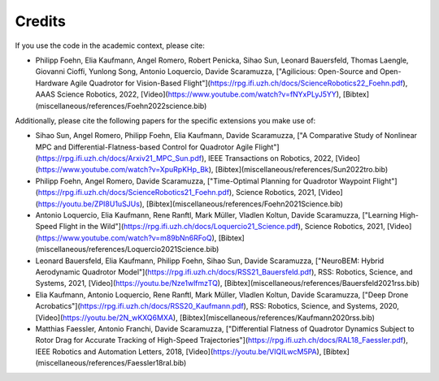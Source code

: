 
Credits
-------

If you use the code in the academic context, please cite:

* Philipp Foehn, Elia Kaufmann, Angel Romero, Robert Penicka, Sihao Sun, Leonard Bauersfeld, Thomas Laengle, Giovanni Cioffi, Yunlong Song, Antonio Loquercio, Davide Scaramuzza, ["Agilicious: Open-Source and Open-Hardware Agile Quadrotor for Vision-Based Flight"](https://rpg.ifi.uzh.ch/docs/ScienceRobotics22_Foehn.pdf), AAAS Science Robotics, 2022, [Video](https://www.youtube.com/watch?v=fNYxPLyJ5YY), [Bibtex](miscellaneous/references/Foehn2022science.bib)

Additionally, please cite the following papers for the specific extensions you make use of:

* Sihao Sun, Angel Romero, Philipp Foehn, Elia Kaufmann, Davide Scaramuzza, ["A Comparative Study of Nonlinear MPC and Differential-Flatness-based Control for Quadrotor Agile Flight"](https://rpg.ifi.uzh.ch/docs/Arxiv21_MPC_Sun.pdf), IEEE Transactions on Robotics, 2022, [Video](https://www.youtube.com/watch?v=XpuRpKHp_Bk), [Bibtex](miscellaneous/references/Sun2022tro.bib)
* Philipp Foehn, Angel Romero, Davide Scaramuzza, ["Time-Optimal Planning for Quadrotor Waypoint Flight"](https://rpg.ifi.uzh.ch/docs/ScienceRobotics21_Foehn.pdf), Science Robotics, 2021, [Video](https://youtu.be/ZPI8U1uSJUs), [Bibtex](miscellaneous/references/Foehn2021Science.bib)
* Antonio Loquercio, Elia Kaufmann, Rene Ranftl, Mark Müller, Vladlen Koltun, Davide Scaramuzza, ["Learning High-Speed Flight in the Wild"](https://rpg.ifi.uzh.ch/docs/Loquercio21_Science.pdf), Science Robotics, 2021, [Video](https://www.youtube.com/watch?v=m89bNn6RFoQ), [Bibtex](miscellaneous/references/Loquercio2021Science.bib)
* Leonard Bauersfeld, Elia Kaufmann, Philipp Foehn, Sihao Sun, Davide Scaramuzza, ["NeuroBEM: Hybrid Aerodynamic Quadrotor Model"](https://rpg.ifi.uzh.ch/docs/RSS21_Bauersfeld.pdf), RSS: Robotics, Science, and Systems, 2021, [Video](https://youtu.be/Nze1wlfmzTQ), [Bibtex](miscellaneous/references/Bauersfeld2021rss.bib)
* Elia Kaufmann, Antonio Loquercio, Rene Ranftl, Mark Müller, Vladlen Koltun, Davide Scaramuzza, ["Deep Drone Acrobatics"](https://rpg.ifi.uzh.ch/docs/RSS20_Kaufmann.pdf), RSS: Robotics, Science, and Systems, 2020, [Video](https://youtu.be/2N_wKXQ6MXA),  [Bibtex](miscellaneous/references/Kaufmann2020rss.bib)
* Matthias Faessler, Antonio Franchi, Davide Scaramuzza, ["Differential Flatness of Quadrotor Dynamics Subject to Rotor Drag for Accurate Tracking of High-Speed Trajectories"](https://rpg.ifi.uzh.ch/docs/RAL18_Faessler.pdf), IEEE Robotics and Automation Letters, 2018, [Video](https://youtu.be/VIQILwcM5PA), [Bibtex](miscellaneous/references/Faessler18ral.bib)